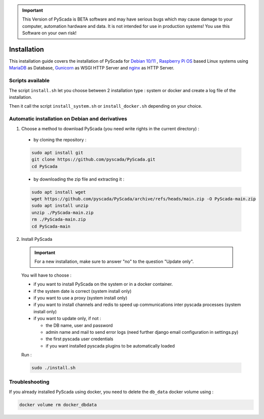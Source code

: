 .. IMPORTANT::
    This Version of PyScada is BETA software and may have serious bugs which may cause damage to your computer,
    automation hardware and data. It is not intended for use in production systems! You use this Software on your own risk!

Installation
============

This installation guide covers the installation of PyScada for `Debian 10/11 <https://www.debian.org/>`_ ,
`Raspberry Pi OS <https://www.raspberrypi.com/software/>`_ based Linux systems
using `MariaDB <https://mariadb.com/>`_ as Database,
`Gunicorn <http://gunicorn.org/>`_ as WSGI HTTP Server and `nginx <http://nginx.org/>`_ as HTTP Server.

Scripts available
-----------------

The script ``install.sh`` let you choose between 2 installation type : system or docker and create a log file of the installation.

Then it call the script ``install_system.sh`` or ``install_docker.sh`` depending on your choice.

Automatic installation on Debian and derivatives
------------------------------------------------

1. Choose a method to download PyScada (you need write rights in the current directory) :

  - by cloning the repository :

  .. code-block:: shell

      sudo apt install git
      git clone https://github.com/pyscada/PyScada.git
      cd PyScada


  - by downloading the zip file and extracting it :

  .. code-block:: shell

      sudo apt install wget
      wget https://github.com/pyscada/PyScada/archive/refs/heads/main.zip -O PyScada-main.zip
      sudo apt install unzip
      unzip ./PyScada-main.zip
      rm ./PyScada-main.zip
      cd PyScada-main

2. Install PyScada

  .. IMPORTANT::
      For a new installation, make sure to answer "no" to the question "Update only".

  You will have to choose :

  * if you want to install PyScada on the system or in a docker container.
  * if the system date is correct (system install only)
  * if you want to use a proxy (system install only)
  * if you want to install channels and redis to speed up communications inter pyscada processes (system install only)
  * if you want to update only, if not :

    * the DB name, user and password
    * admin name and mail to send error logs (need further django email configuration in settings.py)
    * the first pyscada user credentials
    * if you want installed pyscada plugins to be automatically loaded

  Run :

  .. code-block:: shell

      sudo ./install.sh

Troubleshooting
---------------

If you already installed PyScada using docker, you need to delete the ``db_data`` docker volume using :

.. code-block:: shell

    docker volume rm docker_dbdata

